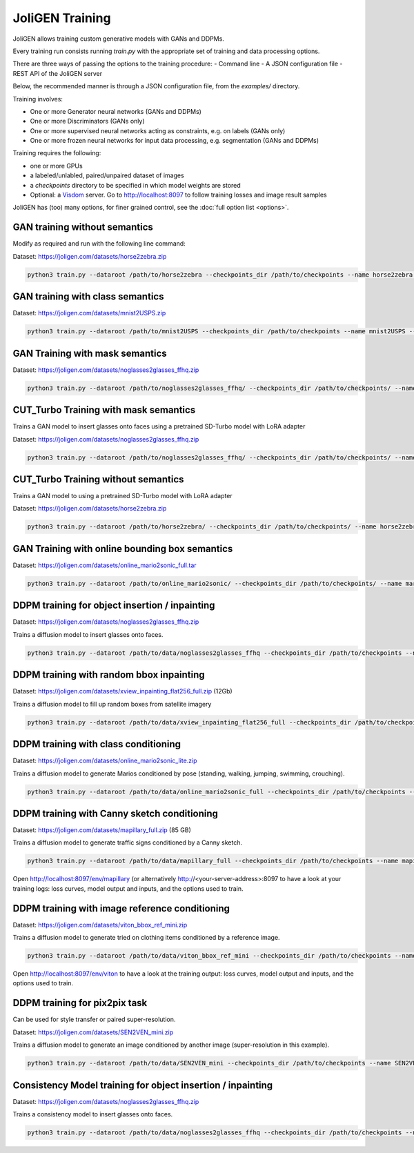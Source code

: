.. _training:

##################
 JoliGEN Training
##################

JoliGEN allows training custom generative models with GANs and DDPMs.

Every training run consists running `train.py` with the appropriate
set of training and data processing options.

There are three ways of passing the options to the training procedure:
- Command line
- A JSON configuration file
- REST API of the JoliGEN server

Below, the recommended manner is through a JSON configuration file,
from the `examples/` directory.

Training involves:

- One or more Generator neural networks (GANs and DDPMs)
- One or more Discriminators (GANs only)
- One or more supervised neural networks acting as constraints, e.g. on labels (GANs only)
- One or more frozen neural networks for input data processing, e.g. segmentation (GANs and DDPMs)

Training requires the following:

- one or more GPUs
- a labeled/unlabled, paired/unpaired dataset of images
- a `checkpoints` directory to be specified in which model weights are stored
- Optional: a `Visdom <https://github.com/fossasia/visdom>`_ server. Go to http://localhost:8097 to follow training losses and image result samples

JoliGEN has (too) many options, for finer grained control, see the
:doc:`full option list <options>`.

.. _training-im2im-without-semantics:

*******************************
 GAN training without semantics
*******************************

Modify as required and run with the following line command:

Dataset: https://joligen.com/datasets/horse2zebra.zip

.. code:: bash

  python3 train.py --dataroot /path/to/horse2zebra --checkpoints_dir /path/to/checkpoints --name horse2zebra --config_json examples/example_gan_horse2zebra.json

.. _training-im2im-with-class-semantics:

**********************************
 GAN training with class semantics
**********************************

Dataset: https://joligen.com/datasets/mnist2USPS.zip

.. code:: bash
	  
  python3 train.py --dataroot /path/to/mnist2USPS --checkpoints_dir /path/to/checkpoints --name mnist2USPS --config_json examples/example_gan_mnist2USPS.json

.. _training-im2im-with-mask-semantics:

*********************************
 GAN Training with mask semantics
*********************************

Dataset: https://joligen.com/datasets/noglasses2glasses_ffhq.zip

.. code:: bash

   python3 train.py --dataroot /path/to/noglasses2glasses_ffhq/ --checkpoints_dir /path/to/checkpoints/ --name noglasses2glasses --config_json examples/example_gan_noglasses2glasses.json

.. _training-im2im-with-mask-semantics:

***************************************
 CUT_Turbo Training with mask semantics
***************************************

Trains a GAN model to insert glasses onto faces using a pretrained SD-Turbo model with LoRA adapter

Dataset: https://joligen.com/datasets/noglasses2glasses_ffhq.zip

.. code:: bash

   python3 train.py --dataroot /path/to/noglasses2glasses_ffhq/ --checkpoints_dir /path/to/checkpoints/ --name noglasses2glasses --config_json examples/example_cut_turbo_noglasses2glasses.json

.. _training-im2im-without-mask-semantics:

***************************************
 CUT_Turbo Training without semantics
***************************************

Trains a GAN model to using a pretrained SD-Turbo model with LoRA adapter

Dataset: https://joligen.com/datasets/horse2zebra.zip

.. code:: bash

   python3 train.py --dataroot /path/to/horse2zebra/ --checkpoints_dir /path/to/checkpoints/ --name horse2zebra --config_json examples/example_cut_turbo_horse2zebra.json

.. _training-im2im-with-bbox-semantics-and-online-sampling-boxes-dataaug:

************************************************
 GAN Training with online bounding box semantics
************************************************

Dataset: https://joligen.com/datasets/online_mario2sonic_full.tar

.. code:: bash

   python3 train.py --dataroot /path/to/online_mario2sonic/ --checkpoints_dir /path/to/checkpoints/ --name mario2sonic --config_json examples/example_gan_mario2sonic.json

.. _training-object-insertion:

************************************************
 DDPM training for object insertion / inpainting
************************************************

Dataset: https://joligen.com/datasets/noglasses2glasses_ffhq.zip

Trains a diffusion model to insert glasses onto faces.

.. code:: bash

   python3 train.py --dataroot /path/to/data/noglasses2glasses_ffhq --checkpoints_dir /path/to/checkpoints --name noglasses2glasses --config_json examples/example_ddpm_noglasses2glasses.json

******************************************
 DDPM training with random bbox inpainting
******************************************

Dataset: https://joligen.com/datasets/xview_inpainting_flat256_full.zip (12Gb)

Trains a diffusion model to fill up random boxes from satellite imagery

.. code:: bash

   python3 train.py --dataroot /path/to/data/xview_inpainting_flat256_full --checkpoints_dir /path/to/checkpoints --name xview_inpaint --config_json examples/example_ddpm_xview.json

.. image:: _static/xview_inpainting_train1.png
   
**************************************
 DDPM training with class conditioning
**************************************

Dataset: https://joligen.com/datasets/online_mario2sonic_lite.zip

Trains a diffusion model to generate Marios conditioned by pose (standing, walking, jumping, swimming, crouching).

.. code:: bash

   python3 train.py --dataroot /path/to/data/online_mario2sonic_full --checkpoints_dir /path/to/checkpoints --name mario --config_json examples/example_ddpm_mario.json

*********************************************
 DDPM training with Canny sketch conditioning
*********************************************

Dataset: https://joligen.com/datasets/mapillary_full.zip (85 GB)

Trains a diffusion model to generate traffic signs conditioned by a Canny sketch.

.. code:: bash

   python3 train.py --dataroot /path/to/data/mapillary_full --checkpoints_dir /path/to/checkpoints --name mapillary --config_json examples/example_ddpm_mapillary.json

Open http://localhost:8097/env/mapillary (or alternatively http://<your-server-address>:8097 to have a look at your training logs: loss curves, model output and inputs, and the options used to train.

.. image:: _static/mapillary_visdom.png


************************************************
 DDPM training with image reference conditioning
************************************************

Dataset: https://joligen.com/datasets/viton_bbox_ref_mini.zip

Trains a diffusion model to generate tried on clothing items conditioned by a reference image.

.. code:: bash

   python3 train.py --dataroot /path/to/data/viton_bbox_ref_mini --checkpoints_dir /path/to/checkpoints --name viton --config_json examples/example_ddpm_unetref_viton.json

Open http://localhost:8097/env/viton to have a look at the training output: loss curves, model output and inputs, and the options used to train.

.. image:: _static/viton_ref_visdom.png

********************************
 DDPM training for pix2pix task
********************************

Can be used for style transfer or paired super-resolution.

Dataset: https://joligen.com/datasets/SEN2VEN_mini.zip

Trains a diffusion model to generate an image conditioned by another image (super-resolution in this example).

.. code:: bash

   python3 train.py --dataroot /path/to/data/SEN2VEN_mini --checkpoints_dir /path/to/checkpoints --name SEN2VEN --config_json examples/example_ddpm_SEN2VEN.json

*************************************************************
 Consistency Model training for object insertion / inpainting
*************************************************************

Dataset: https://joligen.com/datasets/noglasses2glasses_ffhq.zip

Trains a consistency model to insert glasses onto faces.

.. code:: bash

   python3 train.py --dataroot /path/to/data/noglasses2glasses_ffhq --checkpoints_dir /path/to/checkpoints --name noglasses2glasses --config_json examples/example_cm_noglasses2glasses.json
